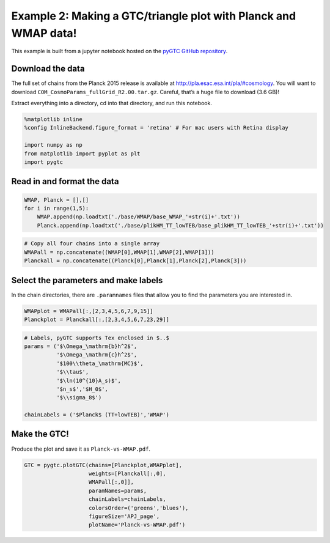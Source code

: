 Example 2: Making a GTC/triangle plot with Planck and WMAP data!
================================================================

This example is built from a jupyter notebook hosted on the `pyGTC
GitHub
repository <https://github.com/SebastianBocquet/pygtc/blob/master/Planck-vs-WMAP.ipynb>`__.

Download the data
-----------------

The full set of chains from the Planck 2015 release is available at
http://pla.esac.esa.int/pla/#cosmology. You will want to download
``COM_CosmoParams_fullGrid_R2.00.tar.gz``. Careful, that’s a huge file
to download (3.6 GB)!

Extract everything into a directory, cd into that directory, and run
this notebook.

.. code:: ipython3

    %matplotlib inline
    %config InlineBackend.figure_format = 'retina' # For mac users with Retina display
    
    import numpy as np
    from matplotlib import pyplot as plt
    import pygtc

Read in and format the data
---------------------------

.. code:: ipython3

    WMAP, Planck = [],[]
    for i in range(1,5):
        WMAP.append(np.loadtxt('./base/WMAP/base_WMAP_'+str(i)+'.txt'))
        Planck.append(np.loadtxt('./base/plikHM_TT_lowTEB/base_plikHM_TT_lowTEB_'+str(i)+'.txt'))

.. code:: ipython3

    # Copy all four chains into a single array
    WMAPall = np.concatenate((WMAP[0],WMAP[1],WMAP[2],WMAP[3]))
    Planckall = np.concatenate((Planck[0],Planck[1],Planck[2],Planck[3]))

Select the parameters and make labels
-------------------------------------

In the chain directories, there are ``.paramnames`` files that allow you
to find the parameters you are interested in.

.. code:: ipython3

    WMAPplot = WMAPall[:,[2,3,4,5,6,7,9,15]]
    Planckplot = Planckall[:,[2,3,4,5,6,7,23,29]]

.. code:: ipython3

    # Labels, pyGTC supports Tex enclosed in $..$
    params = ('$\Omega_\mathrm{b}h^2$',
              '$\Omega_\mathrm{c}h^2$',
              '$100\\theta_\mathrm{MC}$',
              '$\\tau$',
              '$\ln(10^{10}A_s)$',
              '$n_s$','$H_0$',
              '$\\sigma_8$')
    
    chainLabels = ('$Planck$ (TT+lowTEB)','WMAP')

Make the GTC!
-------------

Produce the plot and save it as ``Planck-vs-WMAP.pdf``.

.. code:: ipython3

    GTC = pygtc.plotGTC(chains=[Planckplot,WMAPplot],
                        weights=[Planckall[:,0],
                        WMAPall[:,0]],
                        paramNames=params,
                        chainLabels=chainLabels,
                        colorsOrder=('greens','blues'),
                        figureSize='APJ_page',
                        plotName='Planck-vs-WMAP.pdf')



.. image:: _static/Planck-vs-WMAP_files/Planck-vs-WMAP_10_0.png
   :width: 340px
   :height: 325px


